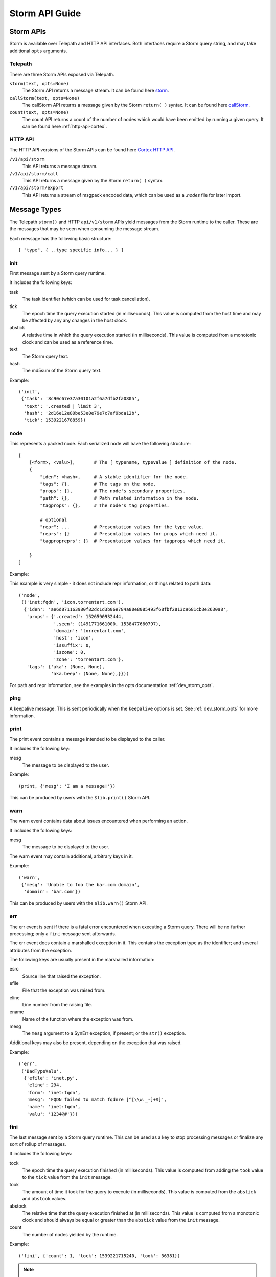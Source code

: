 .. _dev_storm_api:

Storm API Guide
###############


.. _dev_storm_apis:

Storm APIs
==========

Storm is available over Telepath and HTTP API interfaces. Both interfaces require a Storm query string, and may take
additional ``opts`` arguments.

Telepath
--------

There are three Storm APIs exposed via Telepath.

``storm(text, opts=None)``
    The Storm API returns a message stream. It can be found here storm_.

``callStorm(text, opts=None)``
    The callStorm API returns a message given by the Storm ``return( )`` syntax. It can be found here callStorm_.

``count(text, opts=None)``
    The count API returns a count of the number of nodes which would have been emitted by running a given query. It can
    be found here :ref:`http-api-cortex`.

HTTP API
--------

The HTTP API versions of the Storm APIs can be found here `Cortex HTTP API`_.

``/v1/api/storm``
    This API returns a message stream.

``/v1/api/storm/call``
    This API returns a message given by the Storm ``return( )`` syntax.

``/v1/api/storm/export``
    This API returns a stream of msgpack encoded data, which can be used as a `.nodes` file for later import.

.. _dev_storm_message:

Message Types
=============

The Telepath ``storm()`` and HTTP ``api/v1/storm`` APIs yield messages from the Storm runtime to the caller. These are
the messages that may be seen when consuming the message stream.

Each message has the following basic structure::

    [ "type", { ..type specific info... } ]

init
----

First message sent by a Storm query runtime.

It includes the following keys:

task
    The task identifier (which can be used for task cancellation).

tick
    The epoch time the query execution started (in milliseconds). This value is computed from the host time and may
    be affected by any any changes in the host clock.

abstick
    A relative time in which the query execution started (in milliseconds). This value is computed from a monotonic
    clock and can be used as a reference time.

text
    The Storm query text.

hash
    The md5sum of the Storm query text.

Example::

    ('init',
     {'task': '8c90c67e37a30101a2f6a7dfb2fa0805',
      'text': '.created | limit 3',
      'hash': '2d16e12e80be53e0e79e7c7af9bda12b',
      'tick': 1539221678859})


node
----

This represents a packed node. Each serialized node will have the following structure::

    [
        [<form>, <valu>],       # The [ typename, typevalue ] definition of the node.
        {
            "iden": <hash>,     # A stable identifier for the node.
            "tags": {},         # The tags on the node.
            "props": {},        # The node's secondary properties.
            "path": {},         # Path related information in the node.
            "tagprops": {},     # The node's tag properties.

            # optional
            "repr": ...         # Presentation values for the type value.
            "reprs": {}         # Presentation values for props which need it.
            "tagpropreprs": {}  # Presentation values for tagprops which need it.

        }
    ]

Example:

This example is very simple - it does not include repr information, or things related to path data::

    ('node',
     (('inet:fqdn', 'icon.torrentart.com'),
      {'iden': 'ae6d871163980f82dc1d3b06e784a80e8085493f68fbf2813c9681cb3e2630a8',
       'props': {'.created': 1526590932444,
                 '.seen': (1491771661000, 1538477660797),
                 'domain': 'torrentart.com',
                 'host': 'icon',
                 'issuffix': 0,
                 'iszone': 0,
                 'zone': 'torrentart.com'},
       'tags': {'aka': (None, None),
                'aka.beep': (None, None),}}))

For path and repr information, see the examples in the opts documentation :ref:`dev_storm_opts`.

ping
----

A keepalive message. This is sent periodically when the ``keepalive`` options is set. See :ref:`dev_storm_opts` for
more information.

print
-----

The print event contains a message intended to be displayed to the caller.

It includes the following key:

mesg
    The message to be displayed to the user.

Example::

    (print, {'mesg': 'I am a message!'})

This can be produced by users with the ``$lib.print()`` Storm API.

warn
----

The warn event contains data about issues encountered when performing an action.

It includes the following keys:

mesg
    The message to be displayed to the user.

The warn event may contain additional, arbitrary keys in it.

Example::

    ('warn',
     {'mesg': 'Unable to foo the bar.com domain',
      'domain': 'bar.com'})

This can be produced by users with the ``$lib.warn()`` Storm API.

err
---

The err event is sent if there is a fatal error encountered when executing a
Storm query. There will be no further processing; only a ``fini`` message sent
afterwards.

The err event does contain a marshalled exception in it. This contains the exception
type as the identifier; and several attributes from the exception.

The following keys are usually present in the marshalled information:

esrc
    Source line that raised the exception.

efile
    File that the exception was raised from.

eline
    Line number from the raising file.

ename
    Name of the function where the exception was from.

mesg
    The ``mesg`` argument to a SynErr exception, if present; or the ``str()`` exception.

Additional keys may also be present, depending on the exception that was raised.

Example::

    ('err',
     ('BadTypeValu',
      {'efile': 'inet.py',
       'eline': 294,
       'form': 'inet:fqdn',
       'mesg': 'FQDN failed to match fqdnre [^[\\w._-]+$]',
       'name': 'inet:fqdn',
       'valu': '1234@#'}))


fini
----

The last message sent by a Storm query runtime. This can be used as a key to stop processing messages or finalize
any sort of rollup of messages.

It includes the following keys:

tock
    The epoch time the query execution finished (in milliseconds). This value is computed from adding the ``took``
    value to the ``tick`` value from the ``init`` message.

took
    The amount of time it took for the query to execute (in milliseconds). This value is computed from the ``abstick``
    and ``abstook`` values.

abstock
    The relative time that the query execution finished at (in milliseconds). This value is computed from a monotonic
    clock and should always be equal or greater than the ``abstick`` value from the ``init`` message.

count
    The number of nodes yielded by the runtime.

Example::

    ('fini', {'count': 1, 'tock': 1539221715240, 'took': 36381})

.. note::

    If the Storm runtime is cancelled for some reason, there will be no ``err`` or ``fini`` messages
    sent. This is because the task cancellation may tear down the channel and we would have an async task
    blocking on attempting to send data to a closed channel.


node\:edits
-----------

The ``node:edits`` message represents changes that are occurring to the underlying graph, as a result of running a
Storm query.

It includes the following key:

edits
    A list of changes made to a set of nodes.

Example::

    # Nodeedits produced by the following query: [(inet:ipv4=1.2.3.4 :asn=1)]

    ('node:edits',
     {'edits': (('20153b758f9d5eaaa38e4f4a65c36da797c3e59e549620fa7c4895e1a920991f',
                 'inet:ipv4',
                 ((0, (16909060, 4), ()),
                  (2, ('.created', 1662578208195, None, 21), ()),
                  (2, ('type', 'unicast', None, 1), ()))),)})
    ('node:edits',
     {'edits': (('20153b758f9d5eaaa38e4f4a65c36da797c3e59e549620fa7c4895e1a920991f',
                 'inet:ipv4',
                 ((2, ('asn', 1, None, 9), ()),)),
                ('371bfbcd479fec0582d55e8cf1011c91c97f306cf66ceea994ac9c37e475a537',
                 'inet:asn',
                 ((0, (1, 9), ()),
                  (2, ('.created', 1662578208196, None, 21), ()))))})


node\:edits\:count
------------------

The ``node:edits:count`` message represents a summary of changes that are occurring to the underlying graph, as a
result of running a Storm query. These are produced when the query ``opts`` set ``editformat`` to ``count``.

It includes the following key:

count
    The number of changes made to the graph as a result of a single ``node:edits`` event.

Example::

    # counts produced by the following query: [(inet:ipv4=1.2.3.4 :asn=1)]

    ('node:edits:count', {'count': 3})
    ('node:edits:count', {'count': 3})


storm\:fire
-----------

The ``storm:fire`` message is a arbitrary user created message produced by the ``$lib.fire()`` Storm API.
It includes the following keys:

type
    The type of the event.

data
    User provided data.

Example::

    # The following query produces an event
    $l = ((1), (2), (3)) $lib.fire('demo', key=valu, somelist=$l)

    # The event produced.
    ('storm:fire', {'data': {'key': 'valu', 'somelist': (1, 2, 3)}, 'type': 'demo'})


look\:miss
----------

The ``look:miss`` message is sent when the Storm runtime is set to ``lookup`` mode and the node that was identified
by the scrape logic is not present in the current View.

It includes the following key:

ndef
    A tuple of the form and normalized value.

Example::

    ('look:miss', {'ndef': ('inet:fqdn', 'hehe.com')})

    # The ipv4 value is presented in system mode.
    ('look:miss', {'ndef': ('inet:ipv4', 16909060)})

csv\:row
--------

The ``csv:row`` message is sent by the Storm runtime by the ``$lib.csv.emit()`` Storm API.

It includes the following keys:

row
    A list of elements that make up the row.

table
    A optional table name. This may be ``None``.

Example::

    # This query produces the following event: $lib.csv.emit(foo, bar, $lib.time.now())
    ('csv:row', {'row': ('foo', 'bar', 1662578057658), 'table': None})

    # This query produces the following event: $lib.csv.emit(foo, bar, $lib.time.now(), table=foo)
    ('csv:row', {'row': ('foo', 'bar', 1662578059282), 'table': 'foo'})

.. _dev_storm_call:

Storm Call APIs
===============

The Telepath ``callStorm()`` and HTTP API ``storm/call`` interfaces are designed to return a single message to the
caller, as opposed to a stream of messages. This is done using the Storm ``return( )`` syntax. Common uses for the call
interfaces include getting and setting values where the full message stream would not be useful.

Example:

    The following example shows retrieving a user definition.

    .. code:: python3

        # Prox is assumed to be a Telepath proxy to a Cortex.
        >>> text = '$user = $lib.auth.users.byname($name) return ( $user )'
        >>> opts = {'vars': {'name': 'root'}}
        >>> ret = prox.callStorm(text, opts=opts)
        >>> pprint(ret)
        {'admin': True,
         'archived': False,
         'authgates': {'0b942d5f4309d70e5fa64423714e25aa': {'admin': True},
                       'cdf6f1727da73dbac95e295e5d258847': {'admin': True}},
         'email': None,
         'iden': '933a320b7ce8134ba5abd93aa487e1b5',
         'locked': False,
         'name': 'root',
         'roles': (),
         'rules': (),
         'type': 'user'}


    The following shows setting an API key for a Power-Up. There is no ``return`` statement, so the return value
    defaults to None.

    .. code:: python3

        # Prox is assumed to be a Telepath proxy to a Cortex.
        >>> text = 'foobar.setup.apikey $apikey'
        >>> opts = {'vars': {'apikey': 'secretKey'}}
        >>> ret = prox.callStorm(text, opts=opts)
        >>> print(ret)
        None


.. _dev_storm_opts:

Storm Opts
==========

All Storm API endpoints take an ``opts`` argument. This is a dictionary that contains metadata that is used by the
Storm runtime for various purposes. Examples are given using Python syntax.

debug
-----

If this is set to True, the Storm runtime will be created with ``$lib.debug`` set to True.

Example:

    .. code:: python3

        opts = {'debug': True}

editformat
----------

This is a string containing the format that node edits are streamed in. This may be ``nodeedits`` (the default value),
``none``, or ``count``.  If the value is ``none``, then no edit messages will be streamed. If the value is ``count``,
each ``node:edits`` message is replaced by a ``node:edits:count`` message, containing a summary of the number of edits
made for a given message.

Examples:

    .. code:: python3

        # Turn node:edit messages into counts
        opts = {'editformat': 'count'}

        # Disable node edits
        opts = {'editformat': 'none'}

idens
-----

This is a list of node iden hashes to use as initial input to the Storm runtime. These nodes are lifted after any
``ndefs`` options are lifted, but prior to regular lift operations which may start a Storm query.

Example:

    .. code:: python3


        idens = ('ee6b92c9fd848a2cb00f3a3618148c512b58456b8b51fbed79251811597eeea3',
                 'c5a67a095b71771d9663d691f0ab36b53ebdc14fbad18f23f95e923543156bd6',)
        opts = {'idens': idens}

keepalive
---------

This is the period ( in seconds ) in which to send a ``ping`` message from a Storm query which is streamiing results,
such as the Telepath ``.storm()`` API or the HTTP ``/v1/api/storm`` API endpoint. This may be used with long-running
Storm queries when behind a network proxy or load balancer which may terminate idle connections.

The keepalive value must be greater than zero.

Example:

    .. code:: python3


        keepalive = 2  # Send a keepalive message every 2 seconds
        opts = {'keepalive': keepalive}

limit
-----

Limit the total number of nodes that the Storm runtime produces. When this number is reached, the runtime will be
stopped.

Example:

    .. code:: python3

        opts = {'limit': 100}

mode
----

This is the mode that a Storm query is parsed in. This value can be specified to ``lookup``, ``autoadd``, and
``search`` modes to get different behaviors.

Example:

    .. code:: python3

        # Using lookup mode, the query text, before switching to command mode with a | character,
        # will have its text scrapped for simple values such as FQDNs, IP Addresses, and Hashes
        # and attempt to lift any matching nodes.
        opts = {'mode': 'lookup'}

        # Using autoadds mode, the query text is scrapped like in lookup mode; and for any
        # values which we try to lift that do not produce nodes, those nodes will be added
        # in the current view.
        opts = {'mode': 'autoadd'}

        # Using search mode, the query will be run through the Storm search interface.
        # This will lift nodes based on searching, which is enabled by the
        # Synapse-Search Advanced Power-up.
        opts = {'mode': 'search'}

ndefs
-----

This is a list of form and value tuples to use as initial input to the Storm runtime. These are expected to be the
already normalized, system mode, values for the nodes. These nodes are lifted before any other lift operators are
run.

Example:

    .. code:: python3

        ndefs = (
            ('inet:fqdn', 'com'),
            ('inet:ipv4', 134744072),
        )

        opts = {'ndefs': ndefs}


path
----

If this is set to True, the ``path`` key in the packed nodes will contain a ``nodes`` key, which contains a list of
the node iden hashes that were used in pivot operations to get to the node.

Example:

.. code:: python3

    opts = {'path': True}

    # A Storm node message with a node path added to it, from the query inet:ipv4 -> inet:asn.

    ('node',
     (('inet:asn', 1),
      {'iden': '371bfbcd479fec0582d55e8cf1011c91c97f306cf66ceea994ac9c37e475a537',
       'nodedata': {},
       'path': {'nodes': ('20153b758f9d5eaaa38e4f4a65c36da797c3e59e549620fa7c4895e1a920991f',
                          '371bfbcd479fec0582d55e8cf1011c91c97f306cf66ceea994ac9c37e475a537')},
       'props': {'.created': 1662493825668},
       'tagprops': {},
       'tags': {}}))


readonly
--------

Run the Storm query in a readonly mode. This prevents editing the graph data, and only allows a small subset of
whitelisted Storm library functions to be used.

Examples:

    .. code:: python3

        opts = {'readonly': True}

repr
----

If this is set to True, the packed node will have a ``repr`` and ``reprs`` key populated, to contain human friendly
representations of system mode values.

Example:

.. code:: python3

    opts = {'repr': True}

    # A Storm node message with reprs added to it.

    ('node',
     (('inet:ipv4', 134744072),
      {'iden': 'ee6b92c9fd848a2cb00f3a3618148c512b58456b8b51fbed79251811597eeea3',
       'nodedata': {},
       'path': {},
       'props': {'.created': 1662491423034, 'type': 'unicast'},
       'repr': '8.8.8.8',
       'reprs': {'.created': '2022/09/06 19:10:23.034'},
       'tagpropreprs': {},
       'tagprops': {},
       'tags': {}}))


scrub
-----

This is a set of rules that can be provided to the Storm runtime which dictate which data should be included or
excluded from nodes that are returned in the message stream. Currently the only rule type supported is ``include`` for
``tags``.

Example:

    .. code:: python3

        # Only include tags which start with cno and rep.foo
        scrub = {'include': {'tags': ['cno', 'rep.foo',]}}
        opts = {'scrub': scrub}

        # Do not include any tags in the output
        scrub = {'include': {'tags': []}}
        opts = {'scrub': scrub}


show
----

A list of message types to include in the output message stream. The ``init``, ``fini``, and ``err`` message types
cannot be filtered with this option.

Example:

    .. code:: python3

        # Only node and warning messages.
        opts = {'show': ['node', 'warning']}

        # Only include required messages.
        opts = {'show': []}

task
----

A user provided guid that is used as the task identifier for the Storm runtime. This allows a user to have a
predictable identifier that they can use for task cancellation.

The Storm runtime will raise a ``BadArg`` value if the ``task`` iden is associated with a currently running task.

Example:

    .. code:: python3

        # Generate a guid on the client side and provide it to the Cortex
        import synapse.common as s_commmon
        task_iden = s_common.guid()
        opts = {'task': task_iden}

user
----

The User iden to run the Storm query as. This allows a user with the permission ``impersonate`` to run a Storm
query as another user.

Example:

    .. code:: python3

        opts = {'user': 6e9c8de2f1aa39fee11c19d0974e0917}

vars
----

A dictionary of key - value pairs that are mapped into the Storm runtime as variables. Some uses of this include
providing data to the runtime that is used with an ingest script, or to provide secrets to the Storm runtime so
that they will not be logged.

Example:

    .. code:: python3

        # A secret key - A good example of this is configuring a Rapid Power-Up.
        vars = {'secretkey': 'c8de2fe11c19d0974e091aa39fe176e9'}
        opts = {'vars': vars}

        # Some example data that could be used in a Storm ingest script.
        records = (
            ('foobar.com', '8.8.8.8', '20210810'),
            ('bazplace.net', '1.2.3.4', '20210810'),
        )
        vars = {'records': records}
        opts = {'vars': vars}

view
----

The View iden in which to run the Storm query in. If not specified, the query will run in the user's default view.

Example:

    .. code:: python3

        opts = {'view': 31ded629eea3c7221be0a61695862952}


.. _storm: ../autodocs/synapse.html#synapse.cortex.CoreApi.storm

.. _callStorm: ../autodocs/synapse.html#synapse.cortex.CoreApi.callStorm

.. _count: ../autodocs/synapse.html#synapse.cortex.Cortex.count

.. _Cortex HTTP API: ../httpapi.html#cortex